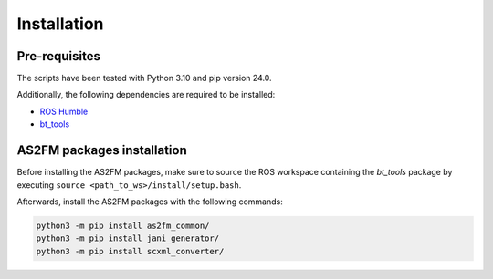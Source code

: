 Installation
--------------

Pre-requisites
^^^^^^^^^^^^^^

The scripts have been tested with Python 3.10 and pip version 24.0.

Additionally, the following dependencies are required to be installed:

* `ROS Humble <https://docs.ros.org/en/humble/index.html>`_
* `bt_tools <https://github.com/boschresearch/bt_tools>`_


AS2FM packages installation
^^^^^^^^^^^^^^^^^^^^^^^^^^^

Before installing the AS2FM packages, make sure to source the ROS workspace containing the `bt_tools` package by executing ``source <path_to_ws>/install/setup.bash``.

Afterwards, install the AS2FM packages with the following commands:

.. code-block:: bash

    python3 -m pip install as2fm_common/
    python3 -m pip install jani_generator/
    python3 -m pip install scxml_converter/
